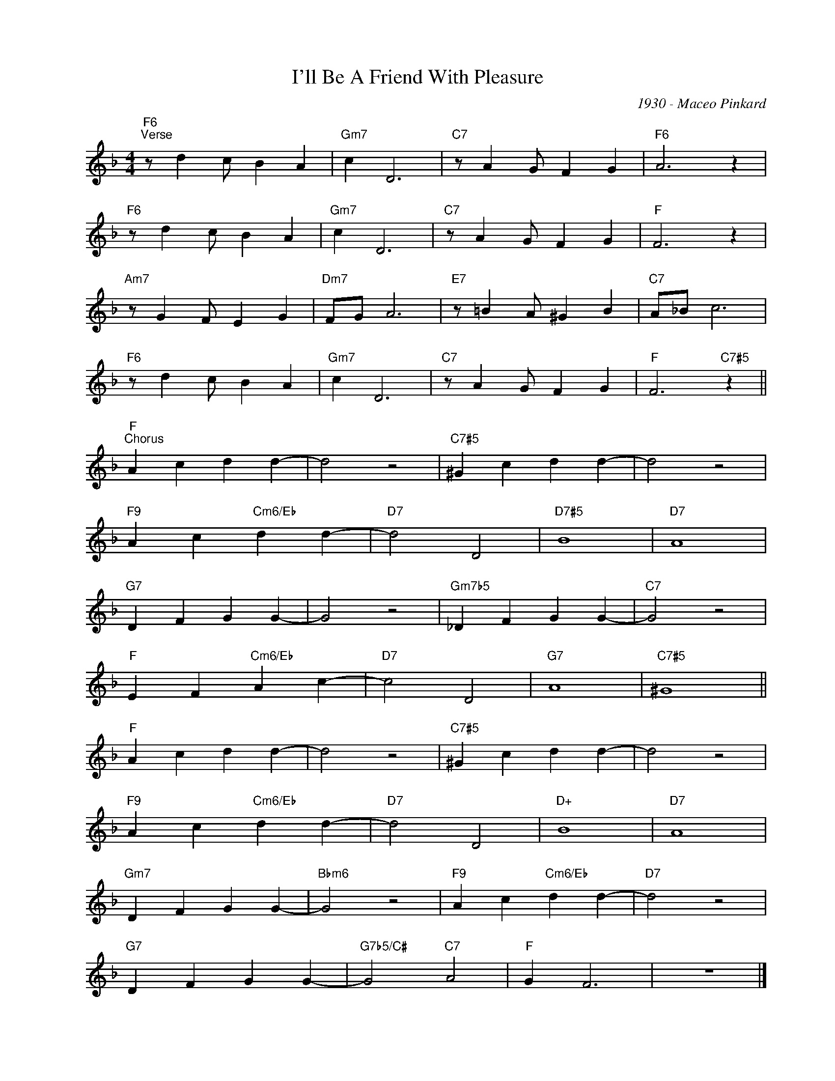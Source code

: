 X:1
T:I'll Be A Friend With Pleasure
C:1930 - Maceo Pinkard
L:1/4
M:4/4
I:linebreak $
K:F
V:1 treble nm=" " snm=" "
V:1
"F6""^Verse" z/ d c/ B A |"Gm7" c D3 |"C7" z/ A G/ F G |"F6" A3 z |$"F6" z/ d c/ B A |"Gm7" c D3 | %6
"C7" z/ A G/ F G |"F" F3 z |$"Am7" z/ G F/ E G |"Dm7" F/G/ A3 |"E7" z/ =B A/ ^G B |"C7" A/_B/ c3 |$ %12
"F6" z/ d c/ B A |"Gm7" c D3 |"C7" z/ A G/ F G |"F" F3"C7#5" z ||$"F""^Chorus" A c d d- | d2 z2 | %18
"C7#5" ^G c d d- | d2 z2 |$"F9" A c"Cm6/Eb" d d- |"D7" d2 D2 |"D7#5" B4 |"D7" A4 |$"G7" D F G G- | %25
 G2 z2 |"Gm7b5" _D F G G- |"C7" G2 z2 |$"F" E F"Cm6/Eb" A c- |"D7" c2 D2 |"G7" A4 |"C7#5" ^G4 ||$ %32
"F" A c d d- | d2 z2 |"C7#5" ^G c d d- | d2 z2 |$"F9" A c"Cm6/Eb" d d- |"D7" d2 D2 |"D+" B4 | %39
"D7" A4 |$"Gm7" D F G G- |"Bbm6" G2 z2 |"F9" A c"Cm6/Eb" d d- |"D7" d2 z2 |$"G7" D F G G- | %45
"G7b5/C#" G2"C7" A2 |"F" G F3 | z4 |] %48

